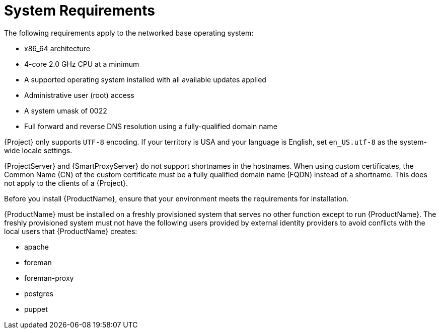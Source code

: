 [id="system-requirements_{context}"]
= System Requirements

The following requirements apply to the networked base operating system:

* x86_64 architecture
* 4-core 2.0 GHz CPU at a minimum

ifdef::foreman-el,foreman-deb[]
ifeval::["{context}" == "{project-context}"]
* A minimum of 4 GB RAM is required for {ProjectServer} to function.
{Project} running with less RAM than the minimum value might not operate correctly.
endif::[]
endif::[]

ifdef::katello,satellite[]
ifeval::["{context}" == "{project-context}"]
* A minimum of 20 GB RAM is required for {ProjectServer} to function.
In addition, a minimum of 4 GB RAM of swap space is also recommended.
{Project} running with less RAM than the minimum value might not operate correctly.
endif::[]

ifeval::["{context}" == "{smart-proxy-context}"]
* A minimum of 12 GB RAM is required for {SmartProxyServer} to function.
In addition, a minimum of 4 GB RAM of swap space is also recommended.
{SmartProxy} running with less RAM than the minimum value might not operate correctly.
endif::[]
endif::[]

* A supported operating system installed with all available updates applied

ifdef::katello,satellite[]
* A unique host name, which can contain lower-case letters, numbers, dots (.) and hyphens (-)
endif::[]

ifdef::satellite[]
* A current {ProjectName} subscription
endif::[]
* Administrative user (root) access
* A system umask of 0022
* Full forward and reverse DNS resolution using a fully-qualified domain name

{Project} only supports `UTF-8` encoding.
If your territory is USA and your language is English, set `en_US.utf-8` as the system-wide locale settings.
ifdef::foreman-el,katello,satellite[]
For more information about configuring system locale in {EL}, see https://access.redhat.com/documentation/en-us/red_hat_enterprise_linux/8/html/configuring_basic_system_settings/assembly_changing-basic-environment-settings_configuring-basic-system-settings#proc_configuring-the-system-locale_assembly_changing-basic-environment-settings[Configuring the system locale] in _{RHEL} 8 {Configuring basic system settings}_.
endif::[]

{ProjectServer} and {SmartProxyServer} do not support shortnames in the hostnames.
When using custom certificates, the Common Name (CN) of the custom certificate must be a fully qualified domain name (FQDN) instead of a shortname.
This does not apply to the clients of a {Project}.

ifdef::satellite[]
* If you use multiple {ProjectServer}s, they must be on the same {Project} version for the {ISS} Export/Import to work.
endif::[]

Before you install {ProductName}, ensure that your environment meets the requirements for installation.

{ProductName} must be installed on a freshly provisioned system that serves no other function except to run {ProductName}.
The freshly provisioned system must not have the following users provided by external identity providers to avoid conflicts with the local users that {ProductName} creates:

ifdef::foreman-deb[]
* www-data
endif::[]
ifndef::foreman-deb[]
* apache
endif::[]
ifeval::["{context}" == "{project-context}"]
* foreman
endif::[]
* foreman-proxy
* postgres
ifdef::katello,satellite,orcharhino[]
* pulp
endif::[]
* puppet
ifdef::katello,satellite,orcharhino[]
* qdrouterd
endif::[]
ifdef::katello,satellite,orcharhino[]
ifeval::["{context}" == "{project-context}"]
* qpidd
endif::[]
endif::[]
ifdef::katello,satellite,orcharhino[]
ifeval::["{context}" == "{project-context}"]
* tomcat
endif::[]
endif::[]

ifdef::satellite[]
ifeval::["{context}" == "{smart-proxy-context}"]
For more information on scaling your {SmartProxyServer}s, see {InstallingSmartProxyDocURL}capsule-server-scalability-considerations_{smart-proxy-context}[{SmartProxyServer} Scalability Considerations].
endif::[]
endif::[]

ifdef::satellite[]

.Certified hypervisors
{ProductName} is fully supported on both physical systems and virtual machines that run on hypervisors that are supported to run {RHEL}.
For more information about certified hypervisors, see https://access.redhat.com/certified-hypervisors[Which hypervisors are certified to run {RHEL}?].

endif::[]

ifdef::foreman-el,katello,satellite[]
.SELinux Mode
SELinux must be enabled, either in enforcing or permissive mode.
Installation with disabled SELinux is not supported.

.FIPS Mode
You can install {ProductName} on a {RHEL} system that is operating in FIPS mode.
ifndef::satellite[]
{RHEL} clones are not being actively tested in FIPS mode. If you require FIPS, consider using {RHEL}.
endif::[]
ifdef::satellite[]
For more information, see https://access.redhat.com/documentation/en-us/red_hat_enterprise_linux/8/html/security_hardening/assembly_installing-a-rhel-8-system-with-fips-mode-enabled_security-hardening[Installing a RHEL 8 system with FIPS mode enabled] in _{RHEL} Security hardening_.
endif::[]
ifdef::foreman-el,katello[]
For more information about FIPS on {RHEL} 7 systems, see https://access.redhat.com/documentation/en-us/red_hat_enterprise_linux/7/html/security_guide/chap-federal_standards_and_regulations#sec-Enabling-FIPS-Mode[Enabling FIPS Mode] in the _{RHEL} Security Guide_.
endif::[]
endif::[]

ifdef::satellite[]
[NOTE]
====
{Project} supports DEFAULT and FIPS crypto-policies.
The FUTURE crypto-policy is not supported for {Project} and {SmartProxy} installations.
====
endif::[]
